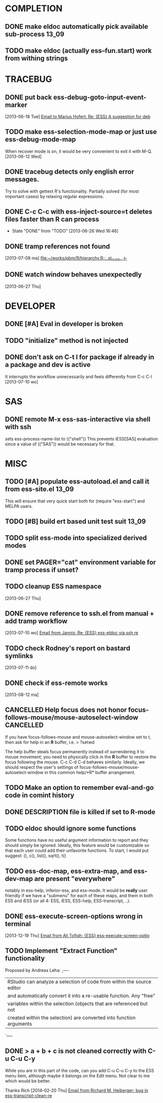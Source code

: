 * COMPLETION
** DONE make eldoc automatically pick available sub-process           :13_09:
   :LOGBOOK:
   - State "DONE"       from "DONE"       [2013-06-26 Wed 16:51]
   :END:
** TODO make eldoc (actually ess--fun.start) work from withing strings
* TRACEBUG
** DONE put back ess-debug-goto-input-event-marker
   :LOGBOOK:
   - State "DONE"       from "TODO"       [2013-06-21 Fri 01:18]
   :END:
   [2013-06-18 Tue] [[gnus:nnfolder%2Barchive:sent-2013-June#87sj0fulny.fsf@gmail.com][Email to Marius Hofert: Re: {ESS} A suggestion for deb]]
** TODO make ess-selection-mode-map or just use ess-debug-mode-map
   When recover mode is on, it would be very convenient to exit it with M-Q.
   [2013-06-12 Wed]
** DONE tracebug detects only english error messages.
   :LOGBOOK:
   - State "DONE"       from "TODO"       [2013-06-21 Fri 01:18]
   :END:
   Try to solve with gettext R's functionality. Partially solved (for most
   important cases) by relaxing regular expressions.

** DONE C-c C-c with ess-inject-source=t deletes files faster than R can process
   - State "DONE"       from "TODO"       [2013-06-26 Wed 16:46]
   
** DONE tramp references not found
   :LOGBOOK:
   - State "DONE"       from "TODO"       [2013-08-12 ma 23:40]
   :END:
   [2013-07-08 ma] [[file:~/works/pbm/R/hierarchy.R::..st_is_old..%20<-][file:~/works/pbm/R/hierarchy.R::..st_is_old.. <-]]
   
** DONE watch window behaves unexpectedly
   :LOGBOOK:
   - State "DONE"       from "TODO"       [2014-03-31 Mon 20:13]
   :END:
   [2013-06-27 Thu]
* DEVELOPER  
** DONE [#A] Eval in developer is broken
   :LOGBOOK:
   - State "DONE"       from "TODO"       [2013-06-26 Wed 16:51]
   :END:
** TODO "initialize" method is not injected

** DONE don't ask on C-t l for package if already in a package and dev is active
   :LOGBOOK:
   - State "DONE"       from "TODO"       [2013-08-12 ma 23:42]
   :END:
   It interrupts the workflow unnecessarily and feels differently from C-c C-l
   [2013-07-10 wo]
   
* SAS
** DONE remote M-x ess-sas-interactive via shell with ssh
  :LOGBOOK:
   - State "DONE"       from "TODO"       [2013-08-12 ma 23:38]
  :END:
   sets ess-process-name-list to (("shell")) This prevents iESS[SAS] evaluation
   since a value of (("SAS")) would be necessary for that.

* MISC
** TODO [#A] populate ess-autoload.el and call it from ess-site.el    :13_09:
   This will ensure that very quick start both for (require "ess-start") and
   MELPA users.
** TODO [#B] build ert based unit test suit                           :13_09:
** TODO split ess-mode into specialized derived modes
** DONE set PAGER="cat" environment variable for tramp process if unset?
   :LOGBOOK:
   - State "DONE"       from "TODO"       [2014-03-31 Mon 20:13]
   :END:
** TODO cleanup ESS namespace 
   [2013-06-27 Thu]
** DONE remove reference to ssh.el from manual + add tramp workflow
   :LOGBOOK:
   - State "DONE"       from "TODO"       [2013-10-16 Wed 19:17]
   :END:
   [2013-07-10 wo] [[gnus:nnimap%2BSpinuVit:INBOX#51DD58EF.1010702@yahoo.de][Email from Jannis: Re: {ESS} ess-eldoc via ssh re]]
** TODO check Rodney's report on bastard symlinks  
   [2013-07-11 do]
** DONE check if ess-remote works
   :LOGBOOK:
   - State "DONE"       from "TODO"       [2013-10-16 Wed 19:17]
   :END:
   [2013-08-12 ma]

** CANCELLED Help focus does not honor focus-follows-mouse/mouse-autoselect-window :CANCELLED:
   :LOGBOOK:
   - State "CANCELLED"  from "TODO"       [2013-10-16 Wed 19:16] \\
     was not a bug:  said users may want to consider setting ess-help-pop-to-buffer to nil
   :END:
If you have focus-follows-mouse and mouse-autoselect-window set to t,
then ask for help in an *R* buffer, i.e.
> ?setwd

The help buffer steals focus permanently instead of surrendering it
to mouse movement; you need to physically click in the *R*
buffer to restore the focus following the mouse.  C-c C-d C-d
behaves similarly.  Ideally, we should respect the user's settings 
of focus-follows-mouse/mouse-autoselect-window in this common 
help/*R* buffer arrangement.
** TODO Make an option to remember eval-and-go code in comint history
** DONE DESCRIPTION file is killed if set to R-mode
   :LOGBOOK:
   - State "DONE"       from "TODO"       [2013-10-16 Wed 18:15]
   :END:
** TODO eldoc should ignore some functions
Some functions have no useful argument information to report and they
should simply be ignored.  Ideally, this feature would be customizable
so that each user could add their unfavorite functions.  To start, I
would put suggest: (), c(), list(), sqrt(), t()
** TODO ess-doc-map, ess-extra-map, and ess-dev-map  are present "everywhere"
  notably in ess-help, inferior-ess, and ess-mode. It would be *really*
  user friendly if we have a "submenu" for each of these maps, and them 
  in both ESS and iESS (or all 4: ESS, iESS, ESS-help, ESS-transcript, ..).
** DONE ess-execute-screen-options wrong in terminal
   :LOGBOOK:
   - State "DONE" [2014-03-31 Mon 20:11]
   :END:
   [2013-12-19 Thu] [[gnus:nnimap%2BSpinuVit:ESS#CAD%3D7RJZ4EHETKF4LPJpzuw0uO9AuzOtWDYVnV1cZAVQxAotVxg@mail.gmail.com][Email from Ali Tofigh: {ESS} ess-execute-screen-optio]]
** TODO Implement "Extract Function" functionality
   Proposed by Andreas Leha:
   ,----
   | RStudio can analyze a selection of code from within the source editor
   | and automatically convert it into a re-usable function. Any "free"
   | variables within the selection (objects that are referenced but not
   | created within the selection) are converted into function arguments
   `----
** DONE > a + b + c is not cleaned correctly with C-u C-u C-y
   :LOGBOOK:
   - State "DONE"       from "TODO"       [2014-03-31 Mon 20:05]
   :END:
   While you are in this part of the code, can you add C-u C-u C-y to the ESS
   menu item, although maybe it belongs on the Edit menu.  Not clear to me
   which would be better.
   
   Thanks
   Rich
   [2014-02-20 Thu] [[gnus:nnimap%2BSpinuVit:ESS/ESS-core#CAGx1TMCSfK3XK6YghxomP03R_tFD2AiC4X%3D0NDcvoje%3D%2B9vMWw@mail.gmail.com][Email from Richard M. Heiberger: bug in ess-transcript-clean-re]]
